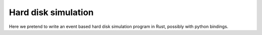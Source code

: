 ====================
Hard disk simulation
====================

Here we pretend to write an event based hard disk simulation program in Rust,
possibly with python bindings.
